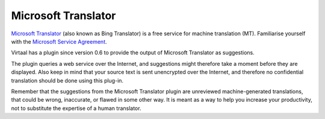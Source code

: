 
.. _microsofttranslator#microsoft_translator:

Microsoft Translator
********************

`Microsoft Translator <http://www.microsofttranslator.com/>`_ (also known as
Bing Translator) is a free service for machine translation (MT). Familiarise
yourself with the `Microsoft Service Agreement
<http://help.live.com/help.aspx?project=tou>`_. 

Virtaal has a plugin since version 0.6 to provide the output of Microsoft
Translator as suggestions.

The plugin queries a web service over the Internet, and suggestions might
therefore take a moment before they are displayed. Also keep in mind that your
source text is sent unencrypted over the Internet, and therefore no
confidential translation should be done using this plug-in.

Remember that the suggestions from the Microsoft Translator plugin are
unreviewed machine-generated translations, that could be wrong, inaccurate, or
flawed in some other way. It is meant as a way to help you increase your
productivity, not to substitute the expertise of a human translator.

